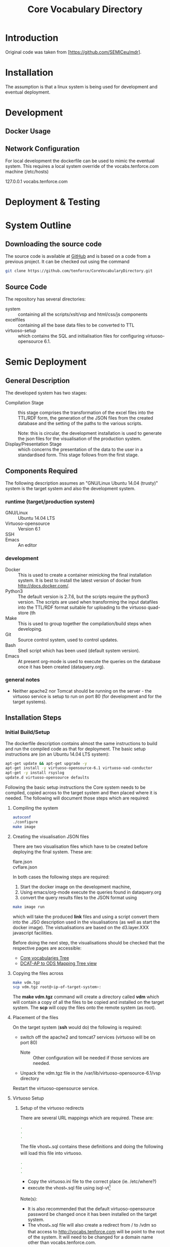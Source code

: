 #+TITLE: Core Vocabulary Directory

* Introduction
Original code was taken from [https://github.com/SEMICeu/mdr].
* Installation
The assumption is that a linux system is being used for development
and eventual deployment.

* Development
** Docker Usage

** Network Configuration
For local development the dockerfile can be used to mimic the eventual
system. This requires a local system override of the
vocabs.tenforce.com machine (/etc/hosts)

127.0.0.1             vocabs.tenforce.com
* Deployment & Testing
* System Outline
** Downloading the source code
The source code is available at [[https://github.com/tenforce/CoreVocabularyDirectory.git][GitHub]] and is based on a code from a
previous project. It can be checked out using the command
#+BEGIN_SRC bash
 git clone https://github.com/tenforce/CoreVocabularyDirectory.git
#+END_SRC
** Source Code
The repository has several directories:
- system :: containing all the scripts/xslt/vsp and html/css/js components
- excelfiles :: containing all the base data files to be converted to TTL
- virtuoso-setup :: which contains the SQL and initialisation files for
      configuring virtuoso-opensource 6.1.
* Semic Deployment
** General Description
The developed system has two stages:
- Compilation Stage :: 
    this stage comprises the transformation of the excel files into
    the TTL/RDF form, the generation of the JSON files from the created
    database and the setting of the paths to the various scripts.

    Note: this is circular, the development installation is used to 
    generate the json files for the visualisation of the production 
    system.
- Display/Presentation Stage :: 
    which concerns the presentation of the data to the user in a
    standardised form. This stage follows from the first stage.
** Components Required
 The following description assumes an "GNU/Linux Ubuntu 14.04 (trusty)"
 system is the target system and also the development system.
*** runtime (target/production system)
- GNU/Linux ::
  Ubuntu 14.04 LTS
- Virtuoso-opensource ::
  Version 6.1
- SSH ::
  
- Emacs ::
  An editor
*** development
- Docker ::
           This is used to create a container mimicking the final
           installation system. It is best to install the latest
           version of docker from [[http://docs.docker.com/][http://docs.docker.com/]].
- Python3 ::
           The default version is 2.7.6, but the scripts require the
           python3 version. The scripts are used when transforming
           the input datafiles into the TTL/RDF format suitable for
           uploading to the virtuoso quad-store (th
- Make ::  This is used to group together the compilation/build steps
           when developing.
- Git ::   Source control system, used to control updates.
- Bash ::  Shell script which has been used (default system version).
- Emacs :: At present org-mode is used to execute the queries on the 
           database once it has been created (dataquery.org).
*** general notes
- Neither apache2 nor Tomcat should be running on the server - the
  virtuoso service is setup to run on port 80 (for development and for
  the target systems).
** Installation Steps
*** Initial Build/Setup
The dockerfile description contains almost the same instructions
to build and run the compiled code as that for deployment. The
basic setup instructions are (on an Ubuntu 14.04 LTS system):

#+BEGIN_SRC bash
apt-get update && apt-get upgrade -y
apt-get install -y virtuoso-opensource-6.1 virtuoso-vad-conductor
apt-get -y install rsyslog
update.d virtuoso-opensource defaults
#+END_SRC

Following the basic setup instructions the Core system needs to be
compiled, copied across to the target system and then placed where it
is needed. The following will document those steps which are required:
**** Compiling the system

#+BEGIN_SRC bash
autoconf
./configure 
make image
#+END_SRC

**** Creating the visualisation JSON files
There are two visualisation files which have to be created before
deploying the final system. These are:

- flare.json ::
- cvflare.json ::

In both cases the following steps are required:

1. Start the docker image on the development machine,
2. Using emacs/org-mode execute the queries found in dataquery.org
3. convert the query results files to the JSON format using
#+BEGIN_SRC bash
make image run
#+END_SRC
which will take the produced *link* files and using a script convert
them into the .JSO description used in the visualisations (as well as
start the docker image). The vistualisations are based on
the d3.layer.XXX javascript facilities.

Before doing the next step, the visualisations should be checked that the
respective pages are accessible:

- [[http://vocabs.tenforce.com/vdm/visualisation/cvtree.html][Core vocabularies Tree]]
- [[http://vocabs.tenforce.com/vdm/visualisation/tree.html][DCAT-AP to ODS Mapping Tree view]]

**** Copying the files across
#+BEGIN_SRC bash
make vdm.tgz
scp vdm.tgz root@<ip-of-target-system>:
#+END_SRC
The *make vdm.tgz* command will create a directory called *vdm*
which will contain a copy of all the files to be copied and installed
on the target system. The *scp* will copy the files onto the remote
system (as root).
**** Placement of the files
On the target system (*ssh* would do) the following is required:
- switch off the apache2 and tomcat7 services 
  (virtuoso will be on port 80)
  - Note :: Other configuration will be needed if those services are needed.
- Unpack the vdm.tgz file in the /var/lib/virtuoso-opensource-6.1/vsp directory
Restart the virtuoso-opensource service.
**** Virtuoso Setup
***** Setup of the virtuoso redirects
There are several URL mappings which are required. These are:
#+BEGIN_SRC bash
.
.
.
#+END_SRC
The file vhost_*.sql contains these definitions and doing the 
following will load this file into virtuoso.
#+BEGIN_SRC bash
.
.
.
#+END_SRC

- Copy the virtuoso.ini file to the correct place (ie. /etc/where?)
- execute the vhost_*.sql file using isql-vt[fn:3]

Note(s):
- It is also recommended that the default virtuoso-opensource password
  be changed once it has been installed on the target system.
- The vhost_*.sql file will also create a redirect from / to /vdm so
  that access to http://vocabs.tenforce.com will be point to the root
  of the system. It will need to be changed for a domain name other
  than vocabs.tenforce.com.
***** Files to load
There are several data files[fn:4] which need to be uploaded into the
virtuoso RDF store. The first are generated from the excel files:

- data.ttl :: The core directory mapping directory data
- dcatods.ttl :: The DCAT-AP ODS Mapping 

While the following are static files which are included to enhance the
view of the excel file data:

- skos.rdf :: SKOS definitions
- adms-v0.2.rdf :: ADMS definiions
- etc. ::

***** Loading into Virtuoso
Using the virtuoso conductor>quad store, upload the datafiles into the
http://vocabs.tenforce.com/webDAV graph.

***** Cleaning the database
When rebuilding the database (upgrade, etc.) the following command
can be used in the conductor/isql window[fn:2]. 

#+BEGIN_SRC bash
RDF_GLOBAL_RESET ();
#+END_SRC

This will reset the database, so it has to be rebuilt from scratch.

*** Monitoring the deployed service
The easiest way to monitor the accessibility of the deployed service
is to use one of the public monitoring tools (e.g. [[http://uptimerobot.com][Uptime Robot]]). This
accepts a URL and pings that URL every hour or so, sending an email
when the status changes (Up or Down).

Google-Analytics is also activated in this code, the key is found in
system/configure.sh (can be changed as needed - at present this one at
tenforce).
** Development
The components required for developing the system are given above. 

The main simplification in the development process has been the
description of a docker container for the runtime part of the system.

For local development, the dockerfile can be used to mimic the
eventual system. This approach requires a *local* development system
override of the IP of the vocabs.tenforce.com machine (i.e an additional 
line in */etc/hosts*):

#+BEGIN_SRC bash
127.0.0.1             vocabs.tenforce.com
#+END_SRC

Note: This will mean accesses to http://vocabs.tenforce.com/vdm will
go to the localhost, rather than the target machine[fn:1].
* System Operation
** Service control
Once deployed on the target system, the semic system will run as a
virtuoso based set of web-pages. For further information on the
virtuoso, the documentation of virtuoso should be consulted. The
virtuoso service will have the
** Monitoring Accessibility
This can be achieved using one of the commonly used online services to
access a service page every hour or so (e.g. [[https://uptimerobot.com][uptimerobot]]).

* Footnotes

[fn:1] Suggestion would be to do development in a virtual machine, so
testing of the target will be possible via the underlying OS.

[fn:2] DBA password will be required.

[fn:3] DBA password will be required for this.

[fn:4] Note: since the ip address with likely be referencing the
localhost, rather than the target machine. The target ip address will
have to be used to access the conductor on the target machine
(i.e. http://XXX.YY.ZZ.AA/conductor).

